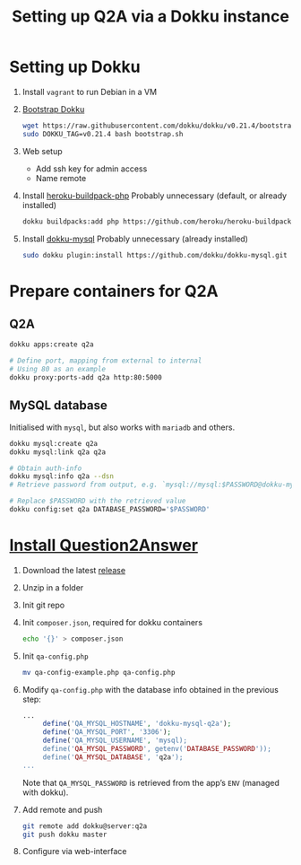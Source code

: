 #+title: Setting up Q2A via a Dokku instance
#+created: [2020-09-24 Thu]

* Setting up Dokku

1. Install ~vagrant~ to run Debian in a VM

2. [[https://github.com/dokku/dokku#installation][Bootstrap Dokku]]
   #+begin_src bash
   wget https://raw.githubusercontent.com/dokku/dokku/v0.21.4/bootstrap.sh
   sudo DOKKU_TAG=v0.21.4 bash bootstrap.sh
   #+end_src

3. Web setup
   - Add ssh key for admin access
   - Name remote

4. Install [[https://github.com/heroku/heroku-buildpack-php][heroku-buildpack-php]]
   Probably unnecessary (default, or already installed)
   #+begin_src bash
   dokku buildpacks:add php https://github.com/heroku/heroku-buildpack-php.git
   #+end_src

5. Install [[https://github.com/dokku/dokku-mysql][dokku-mysql]]
   Probably unnecessary (already installed)
   #+begin_src bash
   sudo dokku plugin:install https://github.com/dokku/dokku-mysql.git
   #+end_src

* Prepare containers for Q2A

** Q2A
#+begin_src bash
   dokku apps:create q2a

   # Define port, mapping from external to internal
   # Using 80 as an example
   dokku proxy:ports-add q2a http:80:5000
#+end_src

** MySQL database
Initialised with ~mysql~, but also works with ~mariadb~ and others.
#+begin_src bash
dokku mysql:create q2a
dokku mysql:link q2a q2a

# Obtain auth-info
dokku mysql:info q2a --dsn
# Retrieve password from output, e.g. `mysql://mysql:$PASSWORD@dokku-mysql-q2a:3306/q2a`

# Replace $PASSWORD with the retrieved value
dokku config:set q2a DATABASE_PASSWORD='$PASSWORD'
#+end_src

* [[https://docs.question2answer.org/install/][Install Question2Answer]]

1. Download the latest [[https://github.com/q2a/question2answer/releases][release]]

2. Unzip in a folder

3. Init git repo

4. Init ~composer.json~, required for dokku containers
   #+begin_src bash
   echo '{}' > composer.json
   #+end_src

5. Init ~qa-config.php~
   #+begin_src bash
   mv qa-config-example.php qa-config.php
   #+end_src

6. Modify ~qa-config.php~ with the database info obtained in the previous step:
   #+begin_src php
   ...
        define('QA_MYSQL_HOSTNAME', 'dokku-mysql-q2a');
        define('QA_MYSQL_PORT', '3306');
        define('QA_MYSQL_USERNAME', 'mysql);
        define('QA_MYSQL_PASSWORD', getenv('DATABASE_PASSWORD'));
        define('QA_MYSQL_DATABASE', 'q2a');
   ...
   #+end_src
   Note that ~QA_MYSQL_PASSWORD~ is retrieved from the app’s ~ENV~ (managed with dokku).

7. Add remote and push
   #+begin_src bash
   git remote add dokku@server:q2a
   git push dokku master
   #+end_src

8. Configure via web-interface
